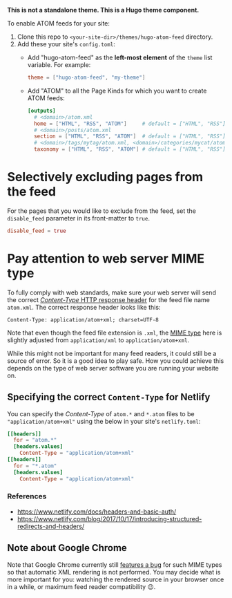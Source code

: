 *This is not a standalone theme. This is a Hugo theme component.*

To enable ATOM feeds for your site:

1. Clone this repo to ~<your-site-dir>/themes/hugo-atom-feed~ directory.
2. Add these your site's ~config.toml~:
   - Add "hugo-atom-feed" as the *left-most element* of the ~theme~
     list variable. For example:
     #+begin_src toml
     theme = ["hugo-atom-feed", "my-theme"]
     #+end_src
   - Add "ATOM" to all the Page Kinds for which you want to create
     ATOM feeds:
     #+begin_src toml
     [outputs]
       # <domain>/atom.xml
       home = ["HTML", "RSS", "ATOM"]     # default = ["HTML", "RSS"]
       # <domain>/posts/atom.xml
       section = ["HTML", "RSS", "ATOM"]  # default = ["HTML", "RSS"]
       # <domain>/tags/mytag/atom.xml, <domain>/categories/mycat/atom.xml
       taxonomy = ["HTML", "RSS", "ATOM"] # default = ["HTML", "RSS"]
     #+end_src

* Selectively excluding pages from the feed
For the pages that you would like to exclude from the feed, set the
~disable_feed~ parameter in its front-matter to ~true~.

#+begin_src toml
disable_feed = true
#+end_src

* Pay attention to web server MIME type
To fully comply with web standards, make sure your web server will
send the correct [[https://developer.mozilla.org/docs/Web/HTTP/Headers/Content-Type][/Content-Type/ HTTP response header]] for the feed file
name ~atom.xml~. The correct response header looks like this:

#+begin_example
Content-Type: application/atom+xml; charset=UTF-8
#+end_example

Note that even though the feed file extension is ~.xml~, the [[https://developer.mozilla.org/docs/Web/HTTP/Basics_of_HTTP/MIME_types][MIME type]]
here is slightly adjusted from ~application/xml~ to
~application/atom+xml~.

While this might not be important for many feed readers, it could
still be a source of error.  So it is a good idea to play safe.  How
you could achieve this depends on the type of web server software you
are running your website on.
** Specifying the correct ~Content-Type~ for Netlify
You can specify the /Content-Type/ of ~atom.*~ and ~*.atom~ files to
be ~"application/atom+xml"~ using the below in your site's
~netlify.toml~:
#+begin_src toml
[[headers]]
  for = "atom.*"
  [headers.values]
    Content-Type = "application/atom+xml"
[[headers]]
  for = "*.atom"
  [headers.values]
    Content-Type = "application/atom+xml"
#+end_src
*** References
- [[https://www.netlify.com/docs/headers-and-basic-auth/]]
- [[https://www.netlify.com/blog/2017/10/17/introducing-structured-redirects-and-headers/]]
** Note about Google Chrome
Note that Google Chrome currently still [[https://bugs.chromium.org/p/chromium/issues/detail?id=84][features a bug]] for such MIME
types so that automatic XML rendering is not performed.  You may
decide what is more important for you: watching the rendered source in
your browser once in a while, or maximum feed reader compatibility 😉.
